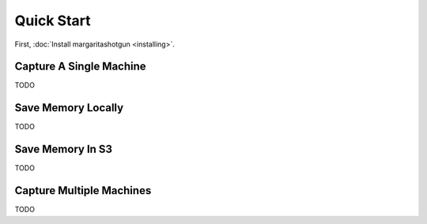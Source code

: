 
===========
Quick Start
===========

First, :doc:`Install margaritashotgun <installing>`.

Capture A Single Machine
************************

TODO

Save Memory Locally
*******************

TODO

Save Memory In S3
*****************

TODO

Capture Multiple Machines
*************************

TODO
